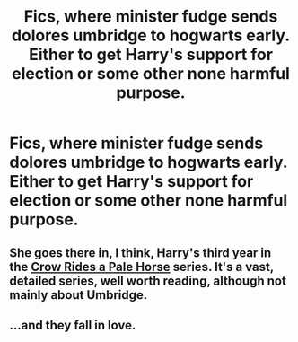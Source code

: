 #+TITLE: Fics, where minister fudge sends dolores umbridge to hogwarts early. Either to get Harry's support for election or some other none harmful purpose.

* Fics, where minister fudge sends dolores umbridge to hogwarts early. Either to get Harry's support for election or some other none harmful purpose.
:PROPERTIES:
:Author: ikilldeathhasreturn
:Score: 1
:DateUnix: 1605568726.0
:DateShort: 2020-Nov-17
:FlairText: Request
:END:

** She goes there in, I think, Harry's third year in the [[https://archiveofourown.org/series/632600][Crow Rides a Pale Horse]] series. It's a vast, detailed series, well worth reading, although not mainly about Umbridge.
:PROPERTIES:
:Author: MTheLoud
:Score: 4
:DateUnix: 1605570112.0
:DateShort: 2020-Nov-17
:END:


** ...and they fall in love.
:PROPERTIES:
:Author: Jon_Riptide
:Score: 2
:DateUnix: 1605579124.0
:DateShort: 2020-Nov-17
:END:

